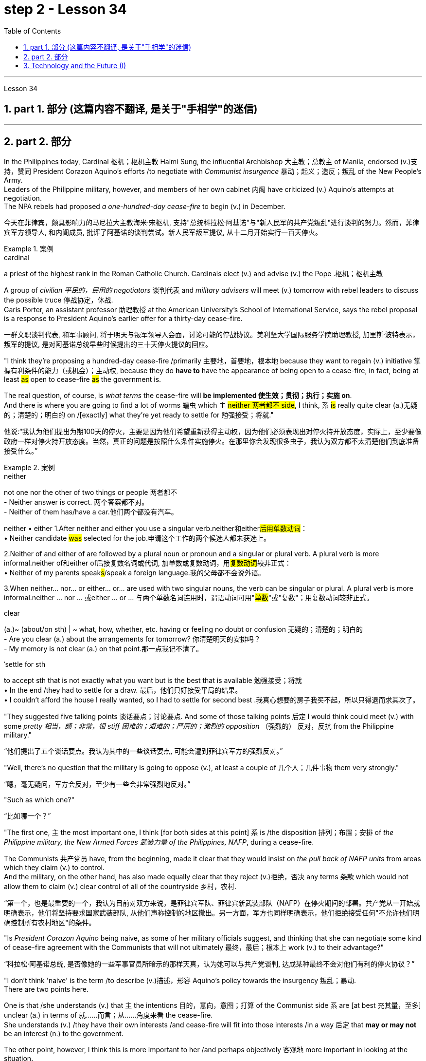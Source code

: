 
= step 2 - Lesson 34
:toc: left
:toclevels: 3
:sectnums:
:stylesheet: ../../+ 000 eng选/美国高中历史教材 American History ： From Pre-Columbian to the New Millennium/myAdocCss.css

'''

Lesson 34


== part 1. 部分 (这篇内容不翻译, 是关于"手相学"的迷信)

'''

== part 2. 部分

In the Philippines today, Cardinal 枢机；枢机主教 Haimi Sung, the influential Archbishop 大主教；总教主 of Manila, endorsed (v.)支持，赞同 President Corazon Aquino’s efforts /to negotiate with _Communist insurgence_ 暴动；起义；造反；叛乱 of the New People’s Army.  +
Leaders of the Philippine military, however, and members of her own cabinet 内阁 have criticized (v.) Aquino’s attempts at negotiation. +
The NPA rebels had proposed _a one-hundred-day cease-fire_ to begin (v.) in December.

[.my2]
今天在菲律宾，颇具影响力的马尼拉大主教海米·宋枢机, 支持"总统科拉松·阿基诺"与"新人民军的共产党叛乱"进行谈判的努力。然而，菲律宾军方领导人, 和内阁成员, 批评了阿基诺的谈判尝试。新人民军叛军提议, 从十二月开始实行一百天停火。

[.my1]
.案例
====
.cardinal
a priest of the highest rank in the Roman Catholic Church. Cardinals elect (v.) and advise (v.) the Pope .枢机；枢机主教
====

A group of _civilian 平民的，民用的 negotiators_ 谈判代表 and _military advisers_ will meet (v.) tomorrow with rebel leaders to discuss the possible truce 停战协定，休战.  +
Garis Porter, an assistant professor 助理教授 at the American University’s School of International Service, says the rebel proposal is a response to President Aquino’s earlier offer for a thirty-day cease-fire.

[.my2]
一群文职谈判代表, 和军事顾问, 将于明天与叛军领导人会面，讨论可能的停战协议。美利坚大学国际服务学院助理教授, 加里斯·波特表示，叛军的提议, 是对阿基诺总统早些时候提出的三十天停火提议的回应。

"I think they’re proposing a hundred-day cease-fire /primarily 主要地，首要地，根本地 because they want to regain (v.) initiative 掌握有利条件的能力（或机会）；主动权, because they do *have to* have the appearance of being open to a cease-fire, in fact, being at least #as# open to cease-fire #as# the government is.  +

The real question, of course, is _what terms_ the cease-fire will *be implemented 使生效；贯彻；执行；实施 on*.  +
And there is where you are going to find a lot of worms 蠕虫 which `主` #neither 两者都不 side#, I think, `系` #is# really quite clear (a.)无疑的；清楚的；明白的 on /[exactly]  what they’re yet ready to settle for 勉强接受；将就."

[.my2]
他说:“我认为他们提出为期100天的停火，主要是因为他们希望重新获得主动权，因为他们必须表现出对停火持开放态度，实际上，至少要像政府一样对停火持开放态度。当然，真正的问题是按照什么条件实施停火。在那里你会发现很多虫子，我认为双方都不太清楚他们到底准备接受什么。”

[.my1]
.案例
====
.neither
not one nor the other of two things or people 两者都不 +
- Neither answer is correct. 两个答案都不对。 +
- Neither of them has/have a car.他们两个都没有汽车。


neither • either
1.After neither and either you use a singular verb.neither和either##后用单数动词##： +
• Neither candidate #was# selected for the job.申请这个工作的两个候选人都未获选上。

2.Neither of and either of are followed by a plural noun or pronoun and a singular or plural verb. A plural verb is more informal.neither of和either of后接复数名词或代词, 加单数或复数动词，用##复数动词##较非正式： +
• Neither of my parents speak##s##/speak a foreign language.我的父母都不会说外语。

3.When neither... nor... or either... or... are used with two singular nouns, the verb can be singular or plural. A plural verb is more informal.neither ... nor ... 或either ... or ... 与两个单数名词连用时，谓语动词可用"#单数#"或"复数"；用复数动词较非正式。


.clear
(a.)~ (about/on sth) | ~ what, how, whether, etc. having or feeling no doubt or confusion 无疑的；清楚的；明白的 +
- Are you clear (a.) about the arrangements for tomorrow? 你清楚明天的安排吗？ +
- My memory is not clear (a.) on that point.那一点我记不清了。

.ˈsettle for sth
to accept sth that is not exactly what you want but is the best that is available 勉强接受；将就 +
• In the end /they had to settle for a draw. 最后，他们只好接受平局的结果。 +
• I couldn't afford the house I really wanted, so I had to settle for second best .我真心想要的房子我买不起，所以只得退而求其次了。
====

"They suggested five talking points 谈话要点；讨论要点. And some of those talking points 后定 I would think could meet (v.) with some _pretty  相当，颇；非常，很 stiff 困难的；艰难的；严厉的；激烈的 opposition_ （强烈的） 反对，反抗 from the Philippine military."

[.my2]
“他们提出了五个谈话要点。我认为其中的一些谈话要点, 可能会遭到菲律宾军方的强烈反对。”

"Well, there’s no question that the military is going to oppose (v.), at least a couple of 几个人；几件事物 them very strongly."

[.my2]
“嗯，毫无疑问，军方会反对，至少有一些会非常强烈地反对。”

"Such as which one?"

[.my2]
“比如哪一个？”

"The first one, `主` the most important one, I think [for both sides at this point] `系` is /the disposition 排列；布置；安排 of _the Philippine military, the New Armed Forces 武装力量 of the Philippines, NAFP_, during a cease-fire.  +

The Communists 共产党员 have, from the beginning, made it clear that they would insist on _the pull back of NAFP units_ from areas which they claim (v.) to control.  +
And the military, on the other hand, has also made equally clear that they reject (v.)拒绝，否决 any terms 条款 which would not allow them to claim (v.) clear control of all of the countryside 乡村，农村.

[.my2]
“第一个，也是最重要的一个，我认为目前对双方来说，是菲律宾军队、菲律宾新武装部队（NAFP）在停火期间的部署。共产党从一开始就明确表示，他们将坚持要求国家武装部队, 从他们声称控制的地区撤出。另一方面，军方也同样明确表示，他们拒绝接受任何"不允许他们明确控制所有农村地区"的条件。

"Is _President Corazon Aquino_ being naive, as some of her military officials suggest, and thinking that she can negotiate some kind of cease-fire agreement with the Communists that will not ultimately 最终，最后；根本上 work (v.) to their advantage?"

[.my2]
“科拉松·阿基诺总统, 是否像她的一些军事官员所暗示的那样天真，认为她可以与共产党谈判, 达成某种最终不会对他们有利的停火协议？”

"I don’t think 'naive' is the term /to describe (v.)描述，形容 Aquino’s policy towards the insurgency 叛乱；暴动. +
There are two points here.  +

One is that /she understands (v.) that `主` the intentions 目的，意向，意图；打算 of the Communist side `系` are [at best 充其量，至多] unclear (a.) in terms of 就……而言；从……角度来看 the cease-fire.  +
She understands (v.) /they have their own interests /and cease-fire will fit into those interests /in a way 后定 that *may or may not* be an interest (n.) to the government.  +

The other point, however, I think this is more important to her /and perhaps objectively 客观地 more important in looking at the situation.  +
She understands that /`主` the military on her side `系` is simply not capable (a.) of controlling the NPA through _military means_ 军事手段.  +

And by threatening (v.) to unleash (v.)发泄；突然释放；使爆发 the military /she may actually be making a threat which does not have much credibility 可靠性，可信度.  +
But I think she would almost do anything possible /to put off 推迟 *having to* go to _primarily 主要地；根本地 military strategy_ 军事战略 for dealing with the insurgency 叛乱；暴动；叛乱状态.  +

So in a sense 在某种意义上 she is playing for time 拖延时间, 为争取时间而拖延."

[.my2]
“我不认为用‘天真’这个词来形容阿基诺对待叛乱的政策, 是恰当的。这里有两点。其一，她明白，就停火而言，共产党方面的意图充其量是不明确的。她明白，他们有自己的利益，停火将在某种程度上符合这些利益，这可能符合政府的利益，也可能不符合政府的利益。然而，另一点，我认为这对她来说更重要，也许在客观地看待这种情况时更重要。她明白，她这一方的军队, 根本没有能力通过军事手段, 来控制新人民军。通过提出威胁动用军队，她可能实际上是在制造一个不太可信的威胁。但是我认为, 她几乎会尽一切可能来推迟使用主要的军事策略, 来对付叛乱。所以从某种意义上说，她是在拖延时间。”


"If they manage (v.) to agree on a cease-fire, then what happens after that? What happens when _the hundred days_ is up?"

[.my2]
“如果他们设法达成停火协议，那么之后会发生什么？百日结束后会发生什么？”

"Nobody wants to be the first one to break the cease-fire /once it’s put into effect. So I think /`主` #the agreement# to a hundred-day cease-fire is, …​ `谓` #has# _much longer term_ 期；期限；任期 and _much broader implication_ 可能的影响（或作用、结果）, if [in fact] they could come to that agreement, which [at this point] I think it is still very much up in the air 悬而未决的事情."

[.my2]
“一旦停火协议生效，没有人愿意成为第一个打破停火协议的人。因此，我认为百日停火协议......具有更长期和更广泛的影响，如果事实上他们能否达成协议，目前我认为这仍然是一个悬而未决的事情。”

"If it fails (v.)失败；未能做到, if it fails, does that mean an escalation 迅速增加，上涨；升级，恶化 in the military complex 相关联的一组事物?"

[.my2]
“如果失败了，如果失败了，是否意味着军事相关事情的升级？”

[.my1]
.案例
====
.complex
1.a group of things /that are connected 相关联的一组事物 +
• This is just one of a whole complex of issues. 这仅仅是所有相关的问题之一。

2.( especially in compounds尤用于构成复合词 ) a mental state /that is not normal 不正常的精神状态；情结 +
• to suffer (v.) from a guilt complex 蒙受负罪感之苦

3.if sb has a complex about sth, they are worried about it in way that is not normal （对某事）不正常的忧虑
====

"Well, I think `主` #the pressures# on Aquino 阿基诺（人名） for  ① letting the military go back its preferred 更合意的，更好的 strategy, ② attempting *to go on* the offensive （军事）进攻，攻势, to carry out 执行，实施 major military operations, particularly in _Central Luzon_ 中吕宋（菲律宾地名） and in the Southern Tagalog 南他加禄（菲律宾地名）, that is south of Manila, `系` #is# very strong.  +

And that she will probably make concession (n.)让步，妥协 to the military which will allow it to resume (v.)重新开始；（中断后）继续 the offenses 进攻 *to*, at least, *try (v.) that out* 试用（某人）；测试；试验."

[.my2]
“嗯，我认为, 阿基诺让军队回到其首选战略，试图继续进攻，开展重大军事行动，特别是在吕宋岛中部, 和马尼拉以南的南他加禄语地区，所面临的压力是非常强烈。而且她可能会向军方做出让步，允许军方恢复进攻，至少尝试一下。”

[.my1]
.案例
====
.try sb/sth out (on sb)
to test or use sb/sth in order to see how good or effective they are 试用（某人）；测试；试验 +
• They're trying out a new presenter for the show.他们正在为这个节目试用一名新的主持人。
====

Garis Porter is _assistant professor_ at the American University’s School of International Service in Washington, D.C.

[.my2]
加里斯·波特 (Garis Porter) 是华盛顿特区美利坚大学国际服务学院的助理教授。


'''

== Technology and the Future (I)

三、科技与未来（一）

The title of my talk /is 'Technology and the Future', and it’s only fair  公平的；合理的 to start with a couple of warnings.  +
I have never been interested in the near future — only the more distant 遥远的，久远的 one.  +
So if you take my predictions 预测，预言 too seriously, you’ll go broke 破产; but if your children don’t take them seriously enough, they’ll go broke.  +

I’ll *deal* first *with* transportation 运输业 and communication 通信；交通联系, because they are inextricably 不可分开地，密不可分地 linked together /and do more [than anything else] to shape (v.) society.  +
`主` For near-earth applications 应用程序；应用软件, both communication and transportation `谓` may now be approaching (v.)接近 their _practical limits_ 实际极限 /and may reach (v.) them by _the turn of the century_ 世纪之交.

[.my2]
我演讲的标题是“技术与未来”，从一些警告开始是公平的。我对不久的将来从来不感兴趣——只对更遥远的未来感兴趣。所以，如果你太认真地对待我的预测，你就会破产；但如果你的孩子没有足够认真地对待它们，他们就会破产。 +
我将首先讨论交通和通讯，因为它们密不可分地联系在一起，并且对塑造社会的作用比其他任何东西都重要。对于近地应用，通信和运输现在可能已接近其实际极限，并可能在世纪之交达到其实际极限。

For _terrestrial 陆地上的，地面上的（与卫星相对而言） transportation_, I don’t see any _real need_ for much advance 进步；进展 beyond the currently planned _supersonic 超音速的 transports_ 运输工具, operating [at almost two thousand miles /per hour].

[.my2]
对于陆地运输，我认为除了当前计划的超音速运输（每小时运行速度近 2000 英里）之外，没有任何实际需要。

True, one could build (v.) pure rocket vehicles 车辆；交通工具 to go *from pole to pole* in about one hour, but I don’t think the public will enjoy (v.) fifteen minutes of _high acceleration_ 加速，加快 and fifteen minutes of _high deceleration_ 减速, separated (v.)（使）分开，分离；隔开 by _half an hour_ of _complete weightlessness_ 失重；无重状态.


[.my2]
的确，人们可以建造纯火箭，在大约一个小时内, 从一个极点飞到另一个极点，但我不认为公众会享受15分钟的高加速, 和15分钟的高减速，中间有半小时的完全失重。

Rather more practical (a.)切实可行的, and of much more immediate 目前的；当前的；迫切的 importance, will be _ground-effect vehicles_, or hovercraft 气垫船. I think we’ll have them _in the thousand-ton and ten-thousand ton class_ 种类；类别；等级 by the end of the century.

[.my2]
更实际、更重要的是"地效飞行器"或气垫船。我认为到本世纪末，我们将拥有千吨级和万吨级的潜艇。

[.my1]
.案例
====
.ground-effect
"地面效应"（Ground effect）亦称为"翼地效应" （Wing-In-Ground effect，WIG）或"翼面效应"（Wing-In-Surface-Effect，WISE），当运动的飞行器距离地面（或水面）很近时，整个飞行器体的上下压力差增大，升力会陡然增加。
====


The _political effect_ of such vehicles may be enormous, as they can go over 通过，穿过 land and sea /and can cross _most reasonable 还算好的；过得去的 obstacles_ *as if* 好像，仿佛 they aren’t there. You could have _the great 'ports'_ of the world at the centre of the continents 大陆，大洲, if you wanted to.

[.my2]
这种交通工具的政治影响, 可能是巨大的，因为它们可以越过陆地和海洋，可以越过大多数合理的障碍，就好像它们不存在一样。如果你愿意，你可以在大陆的中心拥有世界上最大的“港口”。

That private hovercraft will ever be popular, I rather doubt (v.). They are _noisy_ and _have poor efficiency_ 效率，效能 and _poor control_. (You can’t *put on the brakes* 踩刹车 in a hurry if you’re riding on _a bubble 泡；气泡 of air_.)  +

However, they are splendid 极佳的；非常好的 for opening up （使某事物）成为可能，可得到，可达到 terrain 地形，地势；领域 where _conventional vehicles_ 传统车辆 cannot travel (v.) — such as _shallow rivers_, swamps 沼泽；湿地, ice fields, _coral 珊瑚 reefs_ 礁；礁脉 at _low tide_ 潮；潮汐；潮水, and similar types of fascinating  极有吸引力的，迷人的 and now inaccessible wilderness 未开发的地区；荒无人烟的地区；荒野.

[.my2]
我很怀疑私人气垫船会不会流行。它们噪音大，效率低，控制力差。(如果你骑在一个气泡上，你就不能匆忙刹车。)然而，它们在开辟传统车辆无法行驶的地形方面表现出色——比如浅水河流、沼泽、冰原、退潮时的珊瑚礁，以及类似的迷人的、现在无法进入的荒野。

[.my1]
.案例
====
.low tide
( also ˌlow ˈwater ) [ UC]the time when the sea is at its lowest level; the sea at this time（大海的）低潮时期，低潮 +
====

I hope to see _the automatic 自动的 car_ before I die.  +
Personally, I refuse to drive (v.) a car — I won’t have anything to do with 与……有关，与……有联系 any kind of transport 运输，运送；交通工具 in which I can’t read.  +
I can see a time 后定 when it’s illegal 非法的，违法的 for a _human being_ to drive a car on a main highway （尤指城镇间的）公路，干道，交通要道.

[.my2]
我希望在死前能看到自动驾驶汽车。就我个人而言，我拒绝开车——我不会与任何我不能阅读的交通工具打交道。我可以想象有一段时间，人类在主要公路上开车是违法的。

More seriously, we’ll certainly have to get rid of the petrol engine, and everybody is now waking up to _the urgent necessity_ of this. *Apart from* the facts of air pollution, we have much more important uses (n.) for petroleum 石油，原油 than burning it.

[.my2]
更严重的是，我们肯定必须摆脱汽油发动机，现在每个人都意识到了这一点的迫切必要性。除了空气污染这一事实之外，石油还有比燃烧更重要的用途。

To make _non-petrol cars_ and other vehicles practical (a.), we need some new power source. _Fuel cells_ 燃料电池 are already here, but they are only a marginal improvement. I don’t know how we’re going to do it, but we want something 后定 at least a hundred times 百倍 lighter and more compact 小型的；袖珍的;紧密的；坚实的 than present batteries.

[.my2]
为了使非汽油汽车和其他车辆实用化，我们需要一些新的动力源。燃料电池已经出现，但它们只是一个微小的改进。我不知道我们将如何做到这一点，但我们想要比现有电池至少轻一百倍、更紧凑的东西。

'''
